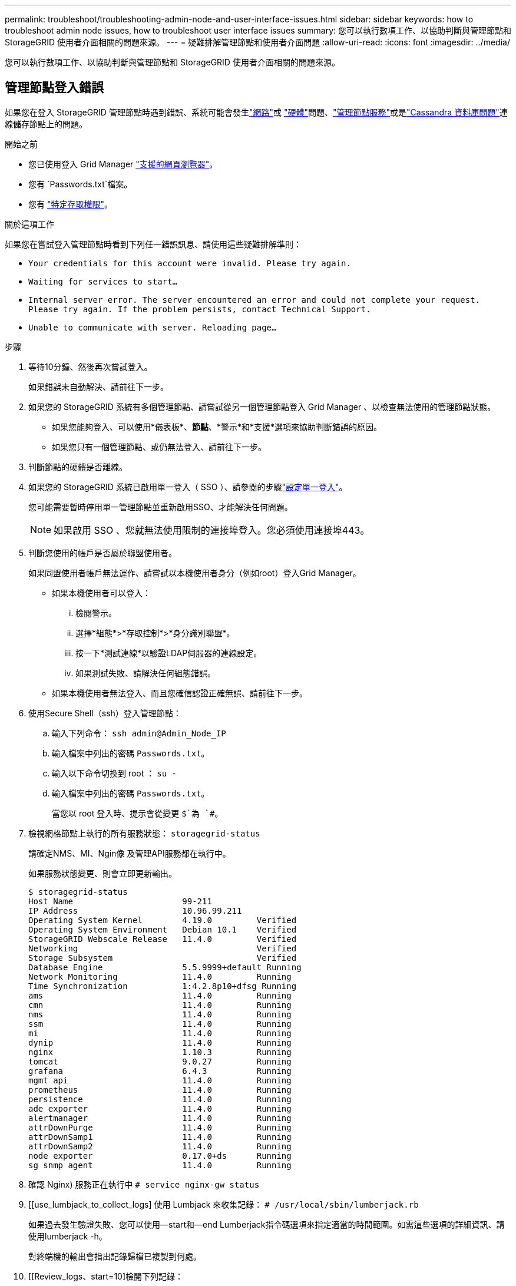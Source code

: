 ---
permalink: troubleshoot/troubleshooting-admin-node-and-user-interface-issues.html 
sidebar: sidebar 
keywords: how to troubleshoot admin node issues, how to troubleshoot user interface issues 
summary: 您可以執行數項工作、以協助判斷與管理節點和 StorageGRID 使用者介面相關的問題來源。 
---
= 疑難排解管理節點和使用者介面問題
:allow-uri-read: 
:icons: font
:imagesdir: ../media/


[role="lead"]
您可以執行數項工作、以協助判斷與管理節點和 StorageGRID 使用者介面相關的問題來源。



== 管理節點登入錯誤

如果您在登入 StorageGRID 管理節點時遇到錯誤、系統可能會發生link:../troubleshoot/troubleshooting-network-hardware-and-platform-issues.html["網路"]或 https://docs.netapp.com/us-en/storagegrid-appliances/installconfig/troubleshooting-hardware-installation-sg100-and-sg1000.html["硬體"^]問題、link:../primer/what-admin-node-is.html["管理節點服務"]或是link:../maintain/recovering-failed-storage-volumes-and-rebuilding-cassandra-database.html["Cassandra 資料庫問題"]連線儲存節點上的問題。

.開始之前
* 您已使用登入 Grid Manager link:../admin/web-browser-requirements.html["支援的網頁瀏覽器"]。
* 您有 `Passwords.txt`檔案。
* 您有 link:../admin/admin-group-permissions.html["特定存取權限"]。


.關於這項工作
如果您在嘗試登入管理節點時看到下列任一錯誤訊息、請使用這些疑難排解準則：

* `Your credentials for this account were invalid. Please try again.`
* `Waiting for services to start...`
* `Internal server error. The server encountered an error and could not complete your request. Please try again. If the problem persists, contact Technical Support.`
* `Unable to communicate with server. Reloading page...`


.步驟
. 等待10分鐘、然後再次嘗試登入。
+
如果錯誤未自動解決、請前往下一步。

. 如果您的 StorageGRID 系統有多個管理節點、請嘗試從另一個管理節點登入 Grid Manager 、以檢查無法使用的管理節點狀態。
+
** 如果您能夠登入、可以使用*儀表板*、*節點*、*警示*和*支援*選項來協助判斷錯誤的原因。
** 如果您只有一個管理節點、或仍無法登入、請前往下一步。


. 判斷節點的硬體是否離線。
. 如果您的 StorageGRID 系統已啟用單一登入（ SSO ）、請參閱的步驟link:../admin/configuring-sso.html["設定單一登入"]。
+
您可能需要暫時停用單一管理節點並重新啟用SSO、才能解決任何問題。

+

NOTE: 如果啟用 SSO 、您就無法使用限制的連接埠登入。您必須使用連接埠443。

. 判斷您使用的帳戶是否屬於聯盟使用者。
+
如果同盟使用者帳戶無法運作、請嘗試以本機使用者身分（例如root）登入Grid Manager。

+
** 如果本機使用者可以登入：
+
... 檢閱警示。
... 選擇*組態*>*存取控制*>*身分識別聯盟*。
... 按一下*測試連線*以驗證LDAP伺服器的連線設定。
... 如果測試失敗、請解決任何組態錯誤。


** 如果本機使用者無法登入、而且您確信認證正確無誤、請前往下一步。


. 使用Secure Shell（ssh）登入管理節點：
+
.. 輸入下列命令： `ssh admin@Admin_Node_IP`
.. 輸入檔案中列出的密碼 `Passwords.txt`。
.. 輸入以下命令切換到 root ： `su -`
.. 輸入檔案中列出的密碼 `Passwords.txt`。
+
當您以 root 登入時、提示會從變更 `$`為 `#`。



. 檢視網格節點上執行的所有服務狀態： `storagegrid-status`
+
請確定NMS、MI、Ngin像 及管理API服務都在執行中。

+
如果服務狀態變更、則會立即更新輸出。

+
....
$ storagegrid-status
Host Name                      99-211
IP Address                     10.96.99.211
Operating System Kernel        4.19.0         Verified
Operating System Environment   Debian 10.1    Verified
StorageGRID Webscale Release   11.4.0         Verified
Networking                                    Verified
Storage Subsystem                             Verified
Database Engine                5.5.9999+default Running
Network Monitoring             11.4.0         Running
Time Synchronization           1:4.2.8p10+dfsg Running
ams                            11.4.0         Running
cmn                            11.4.0         Running
nms                            11.4.0         Running
ssm                            11.4.0         Running
mi                             11.4.0         Running
dynip                          11.4.0         Running
nginx                          1.10.3         Running
tomcat                         9.0.27         Running
grafana                        6.4.3          Running
mgmt api                       11.4.0         Running
prometheus                     11.4.0         Running
persistence                    11.4.0         Running
ade exporter                   11.4.0         Running
alertmanager                   11.4.0         Running
attrDownPurge                  11.4.0         Running
attrDownSamp1                  11.4.0         Running
attrDownSamp2                  11.4.0         Running
node exporter                  0.17.0+ds      Running
sg snmp agent                  11.4.0         Running
....
. 確認 Nginx) 服務正在執行中 `# service nginx-gw status`
. [[use_lumbjack_to_collect_logs] 使用 Lumbjack 來收集記錄： `# /usr/local/sbin/lumberjack.rb`
+
如果過去發生驗證失敗、您可以使用--start和--end Lumberjack指令碼選項來指定適當的時間範圍。如需這些選項的詳細資訊、請使用lumberjack -h。

+
對終端機的輸出會指出記錄歸檔已複製到何處。

. [[Review_logs、start=10]檢閱下列記錄：
+
** `/var/local/log/bycast.log`
** `/var/local/log/bycast-err.log`
** `/var/local/log/nms.log`
** `**/*commands.txt`


. 如果您無法識別管理節點的任何問題、請發出下列任一命令、以判斷在您站台上執行ADC服務的三個儲存節點的IP位址。一般而言、這是站台上安裝的前三個儲存節點。
+
[listing]
----
# cat /etc/hosts
----
+
[listing]
----
# gpt-list-services adc
----
+
管理節點會在驗證程序期間使用ADC服務。

. 從管理節點、使用 ssh 使用您識別的 IP 位址登入每個 ADC 儲存節點。
. 檢視網格節點上執行的所有服務狀態： `storagegrid-status`
+
請確定idnt, acct, Ngin像 和cassandra服務都在執行中。

. 重複步驟<<use_Lumberjack_to_collect_logs,使用Lumberjack收集記錄>>和<<review_logs,檢閱記錄>>、檢閱儲存節點上的記錄。
. 如果您無法解決問題、請聯絡技術支援部門。
+
將收集到的記錄提供給技術支援人員。另請參閱link:../monitor/logs-files-reference.html["記錄檔參考"]。





== 使用者介面問題

在 StorageGRID 軟體升級之後、 Grid Manager 或 Tenant Manager 的使用者介面可能無法如預期般回應。

.步驟
. 請確定您使用的link:../admin/web-browser-requirements.html["支援的網頁瀏覽器"]是。
. 清除網頁瀏覽器快取。
+
清除快取會移除舊版StorageGRID 的更新資源、並允許使用者介面再次正確運作。如需相關指示、請參閱網頁瀏覽器的說明文件。


